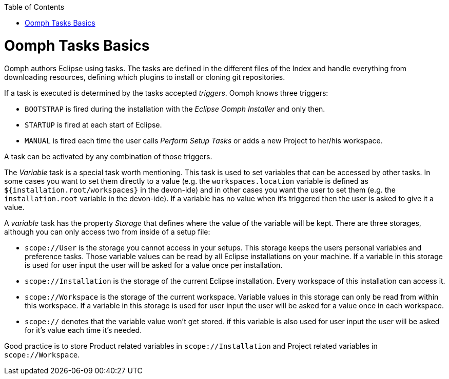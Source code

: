 :toc:
toc::[]

= Oomph Tasks Basics

Oomph authors Eclipse using tasks. The tasks are defined in the different files of the Index and handle everything from downloading resources, defining which plugins to install or cloning git repositories.

If a task is executed is determined by the tasks accepted _triggers_. Oomph knows three triggers:

* `BOOTSTRAP` is fired during the installation with the _Eclipse Oomph Installer_ and only then.
* `STARTUP` is fired at each start of Eclipse.
* `MANUAL` is fired each time the user calls _Perform Setup Tasks_ or adds a new Project to her/his workspace.

A task can be activated by any combination of those triggers.

The _Variable_ task is a special task worth mentioning. This task is used to set variables that can be accessed by other tasks. In some cases you want to set them directly to a value (e.g. the `workspaces.location` variable is defined as `${installation.root/workspaces}` in the devon-ide) and in other cases you want the user to set them (e.g. the `installation.root` variable in the devon-ide). If a variable has no value when it's triggered then the user is asked to give it a value.

A _variable_ task has the property _Storage_ that defines where the value of the variable will be kept. There are three storages, although you can only access two from inside of a setup file:

- `scope://User` is the storage you cannot access in your setups. This storage keeps the users personal variables and preference tasks. Those variable values can be read by all Eclipse installations on your machine. If a variable in this storage is used for user input the user will be asked for a value once per installation.
- `scope://Installation` is the storage of the current Eclipse installation. Every workspace of this installation can access it.
- `scope://Workspace` is the storage of the current workspace. Variable values in this storage can only be read from within this workspace. If a variable in this storage is used for user input the user will be asked for a value once in each workspace.
- `scope://` denotes that the variable value won't get stored. if this variable is also used for user input the user will be asked for it's value each time it's needed.

Good practice is to store Product related variables in `scope://Installation` and Project related variables in `scope://Workspace`.
